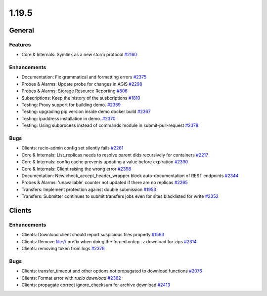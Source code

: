 ======
1.19.5
======

-------
General
-------

********
Features
********

- Core & Internals: Symlink as a new storm protocol `#2160 <https://github.com/rucio/rucio/issues/2160>`_

************
Enhancements
************

- Documentation: Fix grammatical and formatting errors `#2375 <https://github.com/rucio/rucio/issues/2375>`_
- Probes & Alarms: Update probe for changes in AGIS `#2298 <https://github.com/rucio/rucio/issues/2298>`_
- Probes & Alarms: Storage Resource Reporting `#806 <https://github.com/rucio/rucio/issues/806>`_
- Subscriptions: Keep the history of the susbcriptions `#1810 <https://github.com/rucio/rucio/issues/1810>`_
- Testing: Proxy support for building demo. `#2359 <https://github.com/rucio/rucio/issues/2359>`_
- Testing: upgrading pip version inside demo docker build `#2367 <https://github.com/rucio/rucio/issues/2367>`_
- Testing: ipaddress installation in demo. `#2370 <https://github.com/rucio/rucio/issues/2370>`_
- Testing: Using subprocess instead of commands module in submit-pull-request `#2378 <https://github.com/rucio/rucio/issues/2378>`_

****
Bugs
****

- Clients: rucio-admin config set silently fails `#2261 <https://github.com/rucio/rucio/issues/2261>`_
- Core & Internals: List_replicas needs to resolve parent dids recursively for containers `#2217 <https://github.com/rucio/rucio/issues/2217>`_
- Core & Internals: config cache prevents updating a value before expiration `#2390 <https://github.com/rucio/rucio/issues/2390>`_
- Core & Internals: Client raising the wrong error `#2398 <https://github.com/rucio/rucio/issues/2398>`_
- Documentation: New check_accept_header_wrapper block auto-documentation of REST endpoints `#2344 <https://github.com/rucio/rucio/issues/2344>`_
- Probes & Alarms: 'unavailable' counter not updated if there are no replicas `#2265 <https://github.com/rucio/rucio/issues/2265>`_
- Transfers: Implement protection against double submission `#1953 <https://github.com/rucio/rucio/issues/1953>`_
- Transfers: Submitter continues to submit transfers jobs even for sites blacklisted for write `#2352 <https://github.com/rucio/rucio/issues/2352>`_

-------
Clients
-------

************
Enhancements
************

- Clients: Download client should report suspicious files properly `#1593 <https://github.com/rucio/rucio/issues/1593>`_
- Clients: Remove file:// prefix when doing the forced xrdcp -z download for zips `#2314 <https://github.com/rucio/rucio/issues/2314>`_
- Clients: removing token from logs `#2379 <https://github.com/rucio/rucio/issues/2379>`_

****
Bugs
****

- Clients: transfer_timeout and other options not propagated to download functions `#2076 <https://github.com/rucio/rucio/issues/2076>`_
- Clients: Format error with `rucio download` `#2362 <https://github.com/rucio/rucio/issues/2362>`_
- Clients: propagate correct ignore_checksum for archive download `#2413 <https://github.com/rucio/rucio/issues/2413>`_
